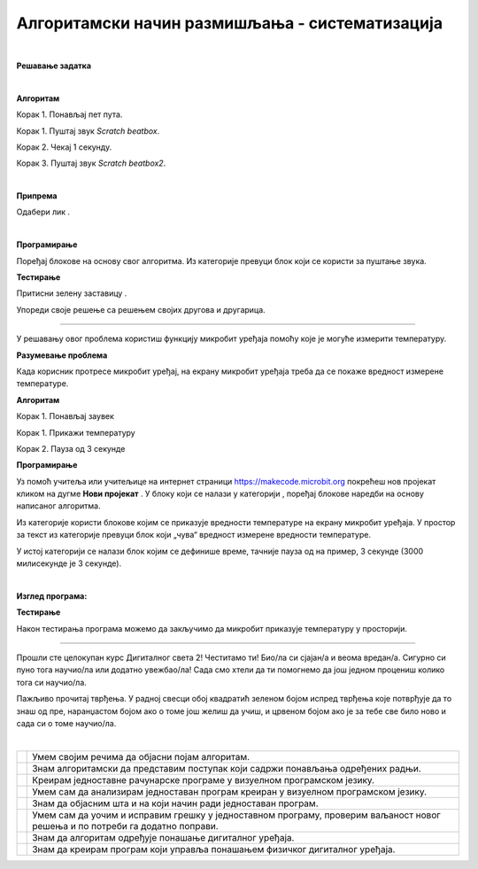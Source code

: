 Алгоритамски начин размишљања - систематизација
===============================================
.. |radio| image:: ../../_images/radio.png
            :width: 60px

.. |zvuk| image:: ../../_images/zvuk.png
            :width: 50px

.. |zastava| image:: ../../_images/zastava.png
            :width: 40px

.. |reprodukuj| image:: ../../_images/reprodukuj.png
            :width: 200px

.. |temperatura| image:: ../../_images/temperatura.png
            :width: 100px

.. |np| image:: ../../_images/mb_np.png
            :width: 80px

.. |sp| image:: ../../_images/mb_sp.png
            :width: 100px

.. |ob| image:: ../../_images/mb_ob.png
            :width: 120px

.. |pb| image:: ../../_images/mb_pb.png
            :width: 110px

.. |pauza| image:: ../../_images/mb_pauza.png
            :width: 100px

.. |kv| image:: ../../_images/kv.png
            :width: 15px

.. infonote::

 .. image:: ../../_images/robot31.png
    :height: 120
    :align: left

 Поред задатака помоћу којих ћеш да провериш своје знање о програмима који садрже 
 понављања и услове, а којима се решавају различити задаци, на крају ове лекције 
 имаћеш прилику да самопроцениш своје знање о поступцима који садрже понављања 
 одређених радњи и услове, о креирању програма понављања и гранања у  визуелном 
 програмском језику, о уочавању и исправљању грешака у тим програмима, провери 
 исправности програма и исправљању грешака, као и  томе како програми утичу на 
 понашање дигиталних уређаја.

|

.. questionnote::

 Уз помоћ учитеља и учитељице покрени Скреч радно окружење. Креирај програм којим се пет пута понавља ритам *Scratch beatbox* и *Scratch beatbox2*.

**Решавање задатка**

|

**Алгоритам**

Корак 1. Понављај пет пута.

Корак 1. Пуштај звук *Scratch beatbox*.

Корак 2. Чекај 1 секунду.

Корак 3. Пуштај звук *Scratch beatbox2*.

|

**Припрема** 

Одабери лик |radio|.

|

**Програмирање**

Поређај блокове на основу свог алгоритма.
Из категорије |zvuk| превуци блок |reprodukuj| који се користи за пуштање звука.

**Тестирање**

Притисни зелену заставицу |zastava|.


.. questionnote::

 У радној свесци на страници XX напиши своје запажање о раду програма.

Упореди своје решење са решењем својих другова и другарица.

--------------------

.. questionnote::

 Уз помоћ учитеља или учитељице покрени радно окружење за програмирање микробит уређаја. 
 Потребно је да поређаш блокове тако да се на екрану микробит уређаја приказује 
 колика је тренутна температура у просторији.

У решавању овог проблема користиш функцију микробит уређаја помоћу које је могуће 
измерити температуру.

**Разумевање проблема** 

Када корисник протресе микробит уређај, на екрану микробит уређаја 
треба да се покаже вредност измерене температуре.

**Алгоритам**

Корак 1. Понављај заувек

Корак 1. Прикажи температуру

Корак 2. Пауза од 3 секунде

**Програмирање**

Уз помоћ учитеља или учитељице на интернет страници https://makecode.microbit.org  
покрећеш нов пројекат кликом на дугме **Нови пројекат** |np|.  
У блоку |sp| који се налази у категорији |ob|, поређај блокове наредби на основу 
написаног алгоритма.

Из категорије |ob| користи блокове |pb| којим се приказује вредности температуре на 
екрану микробит уређаја. У простор за текст из категорије превуци блок |temperatura| 
који „чува“ вредност измерене вредности температуре.

У истој категорији се налази блок |pauza| којим се дефинише време, тачније пауза од 
на пример, 3 секунде (3000 милисекунде је 3 секунде). 

|

**Изглед програма:**

.. image:: ../../_images/progr3.png
   :width: 250
   :align: center

**Тестирање**

Након тестирања програма можемо да закључимо да микробит приказује температуру у просторији. 

-------------------

Прошли сте целокупан курс Дигиталног света 2! Честитамо ти! Био/ла си сјајан/а и 
веома вредан/а. Сигурно си пуно тога научио/ла или додатно увежбао/ла! 
Сада смо хтели да ти помогнемо да још једном процениш колико тога си научио/ла.

Пажљиво прочитај тврђења. У радној свесци обој квадратић зеленом бојом испред 
тврђења које потврђује да то знаш од пре, наранџастом бојом ако о томе још желиш 
да учиш, и црвеном бојом ако је за тебе све било ново и сада си о томе научио/ла.

|

.. csv-table:: 
 :widths: auto
 :align: left

  "|kv|", "Умем својим речима да објасни појам алгоритам."
  "|kv|", "Знам алгоритамски да представим поступак који садржи понављања одређених радњи."
  "|kv|", "Креирам једноставне рачунарске програме у визуелном програмском језику."
  "|kv|", "Умем сам да анализирам једноставан програм креиран у визуелном програмском језику. "
  "|kv|", "Знам да објасним шта и на који начин ради једноставан програм."
  "|kv|", "Умем сам да уочим и исправим грешку у једноставном програму, проверим ваљаност новог решења и по потреби га додатно поправи."
  "|kv|", "Знам да алгоритам одређује понашање дигиталног уређаја."
  "|kv|", "Знам да креирам програм који управља понашањем физичког дигиталног уређаја."










